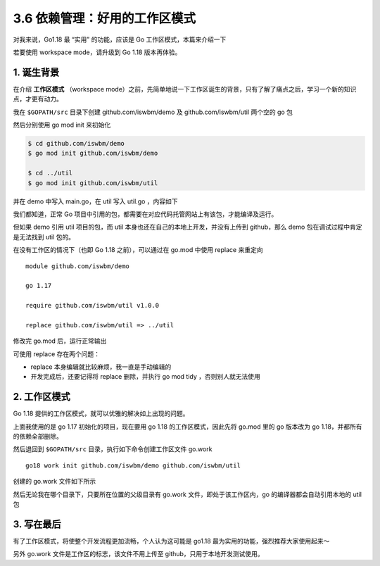3.6 依赖管理：好用的工作区模式
==============================

对我来说，Go1.18 最 “实用” 的功能，应该是 Go 工作区模式，本篇来介绍一下

若要使用 workspace mode，请升级到 Go 1.18 版本再体验。

1. 诞生背景
-----------

在介绍 **工作区模式** （workspace
mode）之前，先简单地说一下工作区诞生的背景，只有了解了痛点之后，学习一个新的知识点，才更有动力。

我在 ``$GOPATH/src`` 目录下创建 github.com/iswbm/demo 及
github.com/iswbm/util 两个空的 go 包

.. image:: https://image.iswbm.com/image-20220322220501276.png

然后分别使用 go mod init 来初始化

.. code:: bash

   $ cd github.com/iswbm/demo
   $ go mod init github.com/iswbm/demo

   $ cd ../util
   $ go mod init github.com/iswbm/util

并在 demo 中写入 main.go，在 util 写入 util.go ，内容如下

.. image:: https://image.iswbm.com/image-20220322221831959.png

我们都知道，正常 Go
项目中引用的包，都需要在对应代码托管网站上有该包，才能编译及运行。

但如果 demo 引用 util 项目的包，而 util
本身也还在自己的本地上开发，并没有上传到 github，那么 demo
包在调试过程中肯定是无法找到 util 包的。

在没有工作区的情况下（也即 Go 1.18 之前），可以通过在 go.mod 中使用
replace 来重定向

::

   module github.com/iswbm/demo

   go 1.17

   require github.com/iswbm/util v1.0.0

   replace github.com/iswbm/util => ../util

修改完 go.mod 后，运行正常输出

.. image:: https://image.iswbm.com/image-20220322222603718.png

可使用 replace 存在两个问题：

-  replace 本身编辑就比较麻烦，我一直是手动编辑的
-  开发完成后，还要记得将 replace 删除，并执行 go mod tidy
   ，否则别人就无法使用

2. 工作区模式
-------------

Go 1.18 提供的工作区模式，就可以优雅的解决如上出现的问题。

上面我使用的是 go 1.17 初始化的项目，现在要用 go 1.18
的工作区模式，因此先将 go.mod 里的 go 版本改为 go
1.18，并都所有的依赖全部删除。

.. image:: https://image.iswbm.com/image-20220322223743922.png

然后退回到 ``$GOPATH/src`` 目录，执行如下命令创建工作区文件 go.work

::

   go18 work init github.com/iswbm/demo github.com/iswbm/util

创建的 go.work 文件如下所示

.. image:: https://image.iswbm.com/image-20220322223259439.png

然后无论我在哪个目录下，只要所在位置的父级目录有 go.work
文件，即处于该工作区内，go 的编译器都会自动引用本地的 util 包

.. image:: https://image.iswbm.com/image-20220322223533042.png

3. 写在最后
-----------

有了工作区模式，将使整个开发流程更加流畅，个人认为这可能是 go1.18
最为实用的功能，强烈推荐大家使用起来～

另外 go.work 文件是工作区的标志，该文件不用上传至
github，只用于本地开发测试使用。
